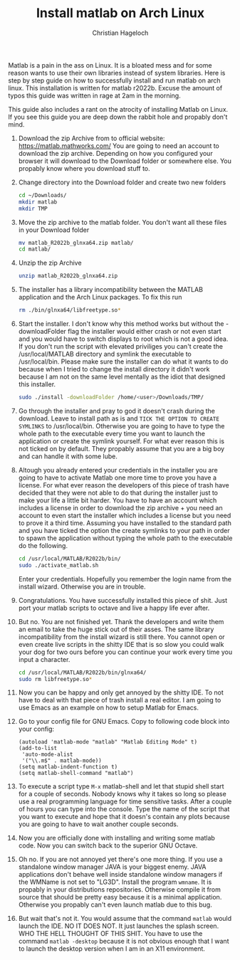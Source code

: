 #+TITLE: Install matlab on Arch Linux
#+AUTHOR: Christian Hageloch

Matlab is a pain in the ass on Linux. It is a bloated mess and for some reason wants to use their own libraries instead of system libraries.
Here is step by step guide on how to successfully install and run matlab on arch linux. This installation is written for matlab r2022b.
Excuse the amount of typos this guide was written in rage at 2am in the morning.

This guide also includes a rant on the atrocity of installing Matlab on Linux.
If you see this guide you are deep down the rabbit hole and propably don't mind.

1. Download the zip Archive from to official website: [[https://matlab.mathworks.com/]]
   You are going to need an account to download the zip archive.
   Depending on how you configured your browser it will download to the Download folder or somewhere else.
   You propably know where you download stuff to. 

2. Change directory into the Download folder and create two new folders
   #+begin_src bash
     cd ~/Downloads/
     mkdir matlab
     mkdir TMP
   #+end_src

3. Move the zip archive to the matlab folder. You don't want all these files in your Download folder 
   #+begin_src bash
     mv matlab_R2022b_glnxa64.zip matlab/
     cd matlab/
   #+end_src

4. Unzip the zip Archive
   #+begin_src bash 
     unzip matlab_R2022b_glnxa64.zip
   #+end_src

5. The installer has a library incompatibility between the MATLAB application and the Arch Linux packages. To fix this run
   #+begin_src bash
     rm ./bin/glnxa64/libfreetype.so*
   #+end_src

6. Start the installer. I don't know why this method works but without the -downloadFolder flag the installer would either crash or not even start and you would have to switch displays to root which is not a good idea. If you don't run the script with elevated priviliges you can't create the /usr/local/MATLAB directory and symlink the executable to /usr/local/bin. Please make sure the installer can do what it wants to do because when I tried to change the install directory it didn't work because I am not on the same level mentally as the idiot that designed this installer.
   #+begin_src bash
     sudo ./install -downloadFolder /home/<user>/Downloads/TMP/
   #+end_src

7. Go through the installer and pray to god it doesn't crash during the download. Leave to install path as is and =TICK THE OPTION TO CREATE SYMLINKS= to
   /usr/local/bin. Otherwise you are going to have to type the whole path to the executable every time you want to launch the application or create the symlink yourself. For what ever reason this is not ticked on by default. They propably assume that you are a big boy and can handle it with some lube.

8. Altough you already entered your credentials in the installer you are going to have to activate Matlab one more time to prove you have a license.
   For what ever reason the developers of this piece of trash have decided that they were not able to do that during the installer just to make your life
   a little bit harder. You have to have an account which includes a license in order to download the zip archive + you need an account to even start the installer which includes a license but you need to prove it a third time.
   Assuming you have installed to the standard path and you have ticked the option the create symlinks to your path in order to spawn the application without typing
   the whole path to the executable do the following.
   #+begin_src bash
     cd /usr/local/MATLAB/R2022b/bin/
     sudo ./activate_matlab.sh
   #+end_src
   Enter your credentials. Hopefully you remember the login name from the install wizard. Otherwise you are in trouble.

9. Congratulations. You have successfully installed this piece of shit. Just port your matlab scripts to octave and live a happy life ever after.

10. But no. You are not finished yet. Thank the developers and write them an email to take the huge stick out of their asses.
    The same library incompatibility from the install wizard is still there. You cannot open or even create live scripts in the shitty IDE that is so slow you could
    walk your dog for two ours before you can continue your work every time you input a character.
    #+begin_src bash
      cd /usr/local/MATLAB/R2022b/bin/glnxa64/
      sudo rm libfreetype.so*
    #+end_src

11. Now you can be happy and only get annoyed by the shitty IDE. To not have to deal with that piece of trash install a real editor. I am going to use Emacs as an example on how to setup Matlab for Emacs.

12. Go to your config file for GNU Emacs.
    Copy to following code block into your config:
    #+begin_src elisp
      (autoload 'matlab-mode "matlab" "Matlab Editing Mode" t)
      (add-to-list
       'auto-mode-alist
       '("\\.m$" . matlab-mode))
      (setq matlab-indent-function t)
      (setq matlab-shell-command "matlab")
    #+end_src

13. To execute a script type =M-x= matlab-shell and let that stupid shell start for a couple of seconds. Nobody knows why it takes so long so please use a real programming language for time sensitive tasks.
    After a couple of hours you can type into the console.
    Type the name of the script that you want to execute and hope that it doesn's contain any plots because you are going to have to wait another couple seconds.

14. Now you are officially done with installing and writing some matlab code. Now you can switch back to the superior GNU Octave.

15. Oh no. If you are not annoyed yet there's one more thing. If you use a standalone window manager JAVA is your biggest enemy. JAVA applications don't behave well inside standalone window managers if the WMName is not set to "LG3D". Install the program =wmname=. It is propably in your distributions repositories. Otherwise compile it from source that should be pretty easy because it is a minimal application. Otherwise you propably can't even launch matlab due to this bug.

16. But wait that's not it. You would assume that the command =matlab= would launch the IDE. NO IT DOES NOT. It just launches the splash screen. WHO THE HELL THOUGHT OF THIS SHIT. You have to use the command =matlab -desktop= because it is not obvious enough that I want to launch the desktop version when I am in an X11 environment.
    

